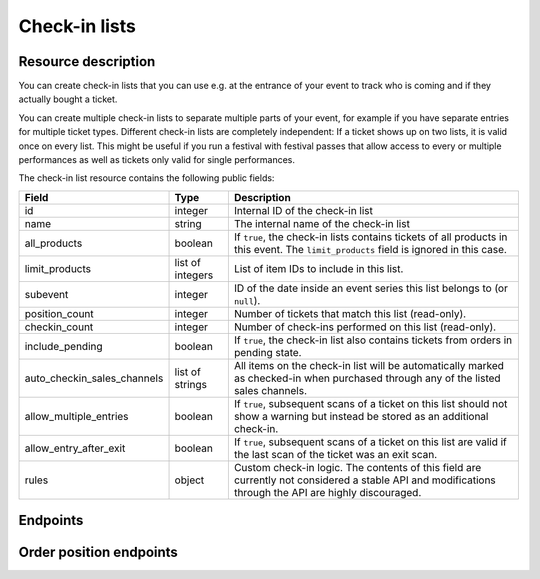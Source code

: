 .. spelling:: checkin

Check-in lists
==============

Resource description
--------------------

You can create check-in lists that you can use e.g. at the entrance of your event to track who is coming and if they
actually bought a ticket.

You can create multiple check-in lists to separate multiple parts of your event, for example if you have separate
entries for multiple ticket types. Different check-in lists are completely independent: If a ticket shows up on two
lists, it is valid once on every list. This might be useful if you run a festival with festival passes that allow
access to every or multiple performances as well as tickets only valid for single performances.

The check-in list resource contains the following public fields:

.. rst-class:: rest-resource-table

===================================== ========================== =======================================================
Field                                 Type                       Description
===================================== ========================== =======================================================
id                                    integer                    Internal ID of the check-in list
name                                  string                     The internal name of the check-in list
all_products                          boolean                    If ``true``, the check-in lists contains tickets of all products in this event. The ``limit_products`` field is ignored in this case.
limit_products                        list of integers           List of item IDs to include in this list.
subevent                              integer                    ID of the date inside an event series this list belongs to (or ``null``).
position_count                        integer                    Number of tickets that match this list (read-only).
checkin_count                         integer                    Number of check-ins performed on this list (read-only).
include_pending                       boolean                    If ``true``, the check-in list also contains tickets from orders in pending state.
auto_checkin_sales_channels           list of strings            All items on the check-in list will be automatically marked as checked-in when purchased through any of the listed sales channels.
allow_multiple_entries                boolean                    If ``true``, subsequent scans of a ticket on this list should not show a warning but instead be stored as an additional check-in.
allow_entry_after_exit                boolean                    If ``true``, subsequent scans of a ticket on this list are valid if the last scan of the ticket was an exit scan.
rules                                 object                     Custom check-in logic. The contents of this field are currently not considered a stable API and modifications through the API are highly discouraged.
===================================== ========================== =======================================================

.. versionchanged:: 1.10

   This resource has been added.

.. versionchanged:: 1.11

   The ``positions`` endpoints have been added.

.. versionchanged:: 1.13

   The ``include_pending`` field has been added.

.. versionchanged:: 3.2

    The ``auto_checkin_sales_channels`` field has been added.

.. versionchanged:: 3.9

    The ``subevent`` attribute may now be ``null`` inside event series. The ``allow_multiple_entries``,
    ``allow_entry_after_exit``, and ``rules`` attributes have been added.

.. versionchanged:: 3.11

    The ``subevent_match`` and ``exclude`` query parameters have been added.

Endpoints
---------

.. versionchanged:: 1.15

   The ``../status/`` detail endpoint has been added.

.. http:get:: /api/v1/organizers/(organizer)/events/(event)/checkinlists/

   Returns a list of all check-in lists within a given event.

   **Example request**:

   .. sourcecode:: http

      GET /api/v1/organizers/bigevents/events/sampleconf/checkinlists/ HTTP/1.1
      Host: pretix.eu
      Accept: application/json, text/javascript

   **Example response**:

   .. sourcecode:: http

      HTTP/1.1 200 OK
      Vary: Accept
      Content-Type: application/json

      {
        "count": 1,
        "next": null,
        "previous": null,
        "results": [
          {
            "id": 1,
            "name": "Default list",
            "checkin_count": 123,
            "position_count": 456,
            "all_products": true,
            "limit_products": [],
            "include_pending": false,
            "subevent": null,
            "allow_multiple_entries": false,
            "allow_entry_after_exit": true,
            "rules": {},
            "auto_checkin_sales_channels": [
              "pretixpos"
            ]
          }
        ]
      }

   :query integer page: The page number in case of a multi-page result set, default is 1
   :query integer subevent: Only return check-in lists of the sub-event with the given ID
   :query integer subevent_match: Only return check-in lists that are valid for the sub-event with the given ID (i.e. also lists valid for all subevents)
   :query string exclude: Exclude a field from the output, e.g. ``checkin_count``. Can be used as a performance optimization. Can be passed multiple times.
   :param organizer: The ``slug`` field of the organizer to fetch
   :param event: The ``slug`` field of the event to fetch
   :statuscode 200: no error
   :statuscode 401: Authentication failure
   :statuscode 403: The requested organizer/event does not exist **or** you have no permission to view this resource.

.. http:get:: /api/v1/organizers/(organizer)/events/(event)/checkinlists/(id)/

   Returns information on one check-in list, identified by its ID.

   **Example request**:

   .. sourcecode:: http

      GET /api/v1/organizers/bigevents/events/sampleconf/checkinlists/1/ HTTP/1.1
      Host: pretix.eu
      Accept: application/json, text/javascript

   **Example response**:

   .. sourcecode:: http

      HTTP/1.1 200 OK
      Vary: Accept
      Content-Type: application/json

      {
        "id": 1,
        "name": "Default list",
        "checkin_count": 123,
        "position_count": 456,
        "all_products": true,
        "limit_products": [],
        "include_pending": false,
        "subevent": null,
        "allow_multiple_entries": false,
        "allow_entry_after_exit": true,
        "rules": {},
        "auto_checkin_sales_channels": [
          "pretixpos"
        ]
      }

   :param organizer: The ``slug`` field of the organizer to fetch
   :param event: The ``slug`` field of the event to fetch
   :param id: The ``id`` field of the check-in list to fetch
   :statuscode 200: no error
   :statuscode 401: Authentication failure
   :statuscode 403: The requested organizer/event does not exist **or** you have no permission to view this resource.

.. http:get:: /api/v1/organizers/(organizer)/events/(event)/checkinlists/(id)/status/

   Returns detailed status information on a check-in list, identified by its ID.

   **Example request**:

   .. sourcecode:: http

      GET /api/v1/organizers/bigevents/events/sampleconf/checkinlists/1/status/ HTTP/1.1
      Host: pretix.eu
      Accept: application/json, text/javascript

   **Example response**:

   .. sourcecode:: http

      HTTP/1.1 200 OK
      Vary: Accept
      Content-Type: application/json

      {
        "checkin_count": 17,
        "position_count": 42,
        "event": {
          "name": "Demo Conference"
        },
        "items": [
          {
            "name": "T-Shirt",
            "id": 1,
            "checkin_count": 1,
            "admission": false,
            "position_count": 1,
            "variations": [
              {
                "value": "Red",
                "id": 1,
                "checkin_count": 1,
                "position_count": 12
              },
              {
                "value": "Blue",
                "id": 2,
                "checkin_count": 4,
                "position_count": 8
              }
            ]
          },
          {
            "name": "Ticket",
            "id": 2,
            "checkin_count": 15,
            "admission": true,
            "position_count": 22,
            "variations": []
          }
        ]
      }

   :param organizer: The ``slug`` field of the organizer to fetch
   :param event: The ``slug`` field of the event to fetch
   :param id: The ``id`` field of the check-in list to fetch
   :statuscode 200: no error
   :statuscode 401: Authentication failure
   :statuscode 403: The requested organizer/event does not exist **or** you have no permission to view this resource.

.. http:post:: /api/v1/organizers/(organizer)/events/(event)/checkinlists/

   Creates a new check-in list.

   **Example request**:

   .. sourcecode:: http

      POST /api/v1/organizers/bigevents/events/sampleconf/checkinlists/ HTTP/1.1
      Host: pretix.eu
      Accept: application/json, text/javascript
      Content-Type: application/json

      {
        "name": "VIP entry",
        "all_products": false,
        "limit_products": [1, 2],
        "subevent": null,
        "allow_multiple_entries": false,
        "allow_entry_after_exit": true,
        "auto_checkin_sales_channels": [
          "pretixpos"
        ]
      }

   **Example response**:

   .. sourcecode:: http

      HTTP/1.1 200 OK
      Vary: Accept
      Content-Type: application/json

      {
        "id": 2,
        "name": "VIP entry",
        "checkin_count": 0,
        "position_count": 0,
        "all_products": false,
        "limit_products": [1, 2],
        "include_pending": false,
        "subevent": null,
        "allow_multiple_entries": false,
        "allow_entry_after_exit": true,
        "auto_checkin_sales_channels": [
          "pretixpos"
        ]
      }

   :param organizer: The ``slug`` field of the organizer of the event/item to create a list for
   :param event: The ``slug`` field of the event to create a list for
   :statuscode 201: no error
   :statuscode 400: The list could not be created due to invalid submitted data.
   :statuscode 401: Authentication failure
   :statuscode 403: The requested organizer/event does not exist **or** you have no permission to create this resource.

.. http:patch:: /api/v1/organizers/(organizer)/events/(event)/checkinlists/(id)/

   Update a check-in list. You can also use ``PUT`` instead of ``PATCH``. With ``PUT``, you have to provide all fields of
   the resource, other fields will be reset to default. With ``PATCH``, you only need to provide the fields that you
   want to change.

   You can change all fields of the resource except the ``id`` field and the ``checkin_count`` and ``position_count``
   fields.

   **Example request**:

   .. sourcecode:: http

      PATCH /api/v1/organizers/bigevents/events/sampleconf/checkinlists/1/ HTTP/1.1
      Host: pretix.eu
      Accept: application/json, text/javascript
      Content-Type: application/json
      Content-Length: 94

      {
        "name": "Backstage",
      }

   **Example response**:

   .. sourcecode:: http

      HTTP/1.1 200 OK
      Vary: Accept
      Content-Type: application/json

      {
        "id": 2,
        "name": "Backstage",
        "checkin_count": 23,
        "position_count": 42,
        "all_products": false,
        "limit_products": [1, 2],
        "include_pending": false,
        "subevent": null,
        "allow_multiple_entries": false,
        "allow_entry_after_exit": true,
        "auto_checkin_sales_channels": [
          "pretixpos"
        ]
      }

   :param organizer: The ``slug`` field of the organizer to modify
   :param event: The ``slug`` field of the event to modify
   :param id: The ``id`` field of the list to modify
   :statuscode 200: no error
   :statuscode 400: The list could not be modified due to invalid submitted data
   :statuscode 401: Authentication failure
   :statuscode 403: The requested organizer/event does not exist **or** you have no permission to change this resource.

.. http:delete:: /api/v1/organizers/(organizer)/events/(event)/checkinlist/(id)/

   Delete a check-in list. Note that this also deletes the information on all check-ins performed via this list.

   **Example request**:

   .. sourcecode:: http

      DELETE /api/v1/organizers/bigevents/events/sampleconf/checkinlist/1/ HTTP/1.1
      Host: pretix.eu
      Accept: application/json, text/javascript

   **Example response**:

   .. sourcecode:: http

      HTTP/1.1 204 No Content
      Vary: Accept

   :param organizer: The ``slug`` field of the organizer to modify
   :param event: The ``slug`` field of the event to modify
   :param id: The ``id`` field of the check-in list to delete
   :statuscode 204: no error
   :statuscode 401: Authentication failure
   :statuscode 403: The requested organizer/event does not exist **or** you have no permission to delete this resource.


Order position endpoints
------------------------

.. versionchanged:: 1.15

   The order positions endpoint has been extended by the filter queries ``item__in``, ``variation__in``,
   ``order__status__in``, ``subevent__in``, ``addon_to__in``, and ``search``. The search for attendee names and order
   codes is now case-insensitive.

   The ``.../redeem/`` endpoint has been added.

.. versionchanged:: 2.0

   The order positions endpoint has been extended by the filter queries ``voucher`` and ``voucher__code``.

.. versionchanged:: 2.7

   The resource now contains the new attributes ``require_attention`` and ``order__status`` and accepts the new
   ``ignore_status`` filter. The ``attendee_name`` field is now "smart" (see below) and the redemption endpoint
   returns ``400`` instead of ``404`` on tickets which are known but not paid.

.. versionchanged:: 3.2

    The ``checkins`` dict now also contains a ``auto_checked_in`` value to indicate if the check-in has been performed
    automatically by the system.

.. http:get:: /api/v1/organizers/(organizer)/events/(event)/checkinlists/(list)/positions/

   Returns a list of all order positions within a given event. The result is the same as
   the :ref:`order-position-resource`, with the following differences:

   * The ``checkins`` value will only include check-ins for the selected list.

   * An additional boolean property ``require_attention`` will inform you whether either the order or the item
     have the ``checkin_attention`` flag set.

   * If ``attendee_name`` is empty, it will automatically fall back to values from a parent product or from invoice
     addresses.

   **Example request**:

   .. sourcecode:: http

      GET /api/v1/organizers/bigevents/events/sampleconf/checkinlists/1/positions/ HTTP/1.1
      Host: pretix.eu
      Accept: application/json, text/javascript

   **Example response**:

   .. sourcecode:: http

      HTTP/1.1 200 OK
      Vary: Accept
      Content-Type: application/json

      {
        "count": 1,
        "next": null,
        "previous": null,
        "results": [
          {
            "id": 23442,
            "order": "ABC12",
            "positionid": 1,
            "item": 1345,
            "variation": null,
            "price": "23.00",
            "attendee_name": "Peter",
            "attendee_name_parts": {
              "full_name": "Peter",
            },
            "attendee_email": null,
            "voucher": null,
            "tax_rate": "0.00",
            "tax_rule": null,
            "tax_value": "0.00",
            "secret": "z3fsn8jyufm5kpk768q69gkbyr5f4h6w",
            "addon_to": null,
            "subevent": null,
            "pseudonymization_id": "MQLJvANO3B",
            "seat": null,
            "checkins": [
              {
                "list": 1,
                "datetime": "2017-12-25T12:45:23Z",
                "auto_checked_in": true
              }
            ],
            "answers": [
              {
                "question": 12,
                "answer": "Foo",
                "options": []
              }
            ],
            "downloads": [
              {
                "output": "pdf",
                "url": "https://pretix.eu/api/v1/organizers/bigevents/events/sampleconf/orderpositions/23442/download/pdf/"
              }
            ]
          }
        ]
      }

   :query integer page: The page number in case of a multi-page result set, default is 1
   :query string ignore_status: If set to ``true``, results will be returned regardless of the state of
                                 the order they belong to and you will need to do your own filtering by order status.
   :query string ordering: Manually set the ordering of results. Valid fields to be used are ``order__code``,
                           ``order__datetime``, ``positionid``, ``attendee_name``, ``last_checked_in`` and ``order__email``. Default:
                           ``attendee_name,positionid``
   :query string order: Only return positions of the order with the given order code
   :query string search: Fuzzy search matching the attendee name, order code, invoice address name as well as to the beginning of the secret.
   :query integer item: Only return positions with the purchased item matching the given ID.
   :query integer item__in: Only return positions with the purchased item matching one of the given comma-separated IDs.
   :query integer variation: Only return positions with the purchased item variation matching the given ID.
   :query integer variation__in: Only return positions with one of the purchased item variation matching the given
                                 comma-separated IDs.
   :query string attendee_name: Only return positions with the given value in the attendee_name field. Also, add-on
                                products positions are shown if they refer to an attendee with the given name.
   :query string secret: Only return positions with the given ticket secret.
   :query string order__status: Only return positions with the given order status.
   :query string order__status__in: Only return positions with one the given comma-separated order status.
   :query boolean has_checkin: If set to ``true`` or ``false``, only return positions that have or have not been
                               checked in already.
   :query integer subevent: Only return positions of the sub-event with the given ID
   :query integer subevent__in: Only return positions of one of the sub-events with the given comma-separated IDs
   :query integer addon_to: Only return positions that are add-ons to the position with the given ID.
   :query integer addon_to__in: Only return positions that are add-ons to one of the positions with the given
                                      comma-separated IDs.
   :query string voucher: Only return positions with a specific voucher.
   :query string voucher__code: Only return positions with a specific voucher code.
   :param organizer: The ``slug`` field of the organizer to fetch
   :param event: The ``slug`` field of the event to fetch
   :param list: The ID of the check-in list to look for
   :statuscode 200: no error
   :statuscode 401: Authentication failure
   :statuscode 403: The requested organizer/event does not exist **or** you have no permission to view this resource.
   :statuscode 404: The requested check-in list does not exist.

.. http:get:: /api/v1/organizers/(organizer)/events/(event)/checkinlists/(list)/positions/(id)/

   Returns information on one order position, identified by its internal ID.
   The result is the same as the :ref:`order-position-resource`, with the following differences:

   * The ``checkins`` value will only include check-ins for the selected list.

   * An additional boolean property ``require_attention`` will inform you whether either the order or the item
     have the ``checkin_attention`` flag set.

   * If ``attendee_name`` is empty, it will automatically fall back to values from a parent product or from invoice
     addresses.

   **Instead of an ID, you can also use the ``secret`` field as the lookup parameter.**

   **Example request**:

   .. sourcecode:: http

      GET /api/v1/organizers/bigevents/events/sampleconf/checkinlists/1/positions/23442/ HTTP/1.1
      Host: pretix.eu
      Accept: application/json, text/javascript

   **Example response**:

   .. sourcecode:: http

      HTTP/1.1 200 OK
      Vary: Accept
      Content-Type: application/json

      {
        "id": 23442,
        "order": "ABC12",
        "positionid": 1,
        "item": 1345,
        "variation": null,
        "price": "23.00",
        "attendee_name": "Peter",
        "attendee_name_parts": {
          "full_name": "Peter",
        },
        "attendee_email": null,
        "voucher": null,
        "tax_rate": "0.00",
        "tax_rule": null,
        "tax_value": "0.00",
        "secret": "z3fsn8jyufm5kpk768q69gkbyr5f4h6w",
        "addon_to": null,
        "subevent": null,
        "pseudonymization_id": "MQLJvANO3B",
        "seat": null,
        "checkins": [
          {
            "list": 1,
            "datetime": "2017-12-25T12:45:23Z",
            "auto_checked_in": true
          }
        ],
        "answers": [
          {
            "question": 12,
            "answer": "Foo",
            "options": []
          }
        ],
        "downloads": [
          {
            "output": "pdf",
            "url": "https://pretix.eu/api/v1/organizers/bigevents/events/sampleconf/orderpositions/23442/download/pdf/"
          }
        ]
      }

   :param organizer: The ``slug`` field of the organizer to fetch
   :param event: The ``slug`` field of the event to fetch
   :param list: The ID of the check-in list to look for
   :param id: The ``id`` field of the order position to fetch
   :statuscode 200: no error
   :statuscode 401: Authentication failure
   :statuscode 403: The requested organizer/event does not exist **or** you have no permission to view this resource.
   :statuscode 404: The requested order position or check-in list does not exist.

.. http:post:: /api/v1/organizers/(organizer)/events/(event)/checkinlists/(list)/positions/(id)/redeem/

   Tries to redeem an order position, identified by its internal ID, i.e. checks the attendee in. This endpoint
   accepts a number of optional requests in the body.

   **Instead of an ID, you can also use the ``secret`` field as the lookup parameter.**

   :<json boolean questions_supported: When this parameter is set to ``true``, handling of questions is supported. If
                                       you do not implement question handling in your user interface, you **must**
                                       set this to ``false``. In that case, questions will just be ignored. Defaults
                                       to ``true``.
   :<json boolean canceled_supported: When this parameter is set to ``true``, the response code ``canceled`` may be
                                      returned. Otherwise, canceled orders will return ``unpaid``.
   :<json datetime datetime: Specifies the datetime of the check-in. If not supplied, the current time will be used.
   :<json boolean force: Specifies that the check-in should succeed regardless of previous check-ins or required
                         questions that have not been filled. Defaults to ``false``.
   :<json boolean ignore_unpaid: Specifies that the check-in should succeed even if the order is in pending state.
                                 Defaults to ``false`` and only works when ``include_pending`` is set on the check-in
                                 list.
   :<json string nonce: You can set this parameter to a unique random value to identify this check-in. If you're sending
                        this request twice with the same nonce, the second request will also succeed but will always
                        create only one check-in object even when the previous request was successful as well. This
                        allows for a certain level of idempotency and enables you to re-try after a connection failure.
   :<json object answers: If questions are supported/required, you may/must supply a mapping of question IDs to their
                          respective answers. The answers should always be strings. In case of (multiple-)choice-type
                          answers, the string should contain the (comma-separated) IDs of the selected options.

   **Example request**:

   .. sourcecode:: http

      POST /api/v1/organizers/bigevents/events/sampleconf/checkinlists/1/positions/234/redeem/ HTTP/1.1
      Host: pretix.eu
      Accept: application/json, text/javascript

      {
        "force": false,
        "ignore_unpaid": false,
        "nonce": "Pvrk50vUzQd0DhdpNRL4I4OcXsvg70uA",
        "datetime": null,
        "questions_supported": true,
        "canceled_supported": true,
        "answers": {
          "4": "XS"
        }
      }

   **Example successful response**:

   .. sourcecode:: http

      HTTP/1.1 201 Created
      Vary: Accept
      Content-Type: application/json

      {
        "status": "ok",
        "position": {
          …
        }
      }

   **Example response with required questions**:

   .. sourcecode:: http

      HTTP/1.1 400 Bad Request
      Content-Type: text/json

      {
        "status": "incomplete",
        "position": {
          …
        },
        "questions": [
          {
            "id": 1,
            "question": {"en": "T-Shirt size"},
            "type": "C",
            "required": false,
            "items": [1, 2],
            "position": 1,
            "identifier": "WY3TP9SL",
            "ask_during_checkin": true,
            "options": [
              {
                "id": 1,
                "identifier": "LVETRWVU",
                "position": 0,
                "answer": {"en": "S"}
              },
              {
                "id": 2,
                "identifier": "DFEMJWMJ",
                "position": 1,
                "answer": {"en": "M"}
              },
              {
                "id": 3,
                "identifier": "W9AH7RDE",
                "position": 2,
                "answer": {"en": "L"}
              }
            ]
          }
        ]
      }

   **Example error response**:

   .. sourcecode:: http

      HTTP/1.1 200 OK
      Content-Type: text/json

      {
        "status": "error",
        "reason": "unpaid",
        "position": {
          …
        }
      }

   Possible error reasons:

   * ``unpaid`` - Ticket is not paid for
   * ``canceled`` – Ticket is canceled or expired. This reason is only sent when your request sets
     ``canceled_supported`` to ``true``, otherwise these orders return ``unpaid``.
   * ``already_redeemed`` - Ticket already has been redeemed
   * ``product`` - Tickets with this product may not be scanned at this device
   * ``rules`` - Check-in prevented by a user-defined rule

   :param organizer: The ``slug`` field of the organizer to fetch
   :param event: The ``slug`` field of the event to fetch
   :param list: The ID of the check-in list to look for
   :param id: The ``id`` field of the order position to fetch
   :statuscode 201: no error
   :statuscode 400: Invalid or incomplete request, see above
   :statuscode 401: Authentication failure
   :statuscode 403: The requested organizer/event does not exist **or** you have no permission to view this resource.
   :statuscode 404: The requested order position or check-in list does not exist.
